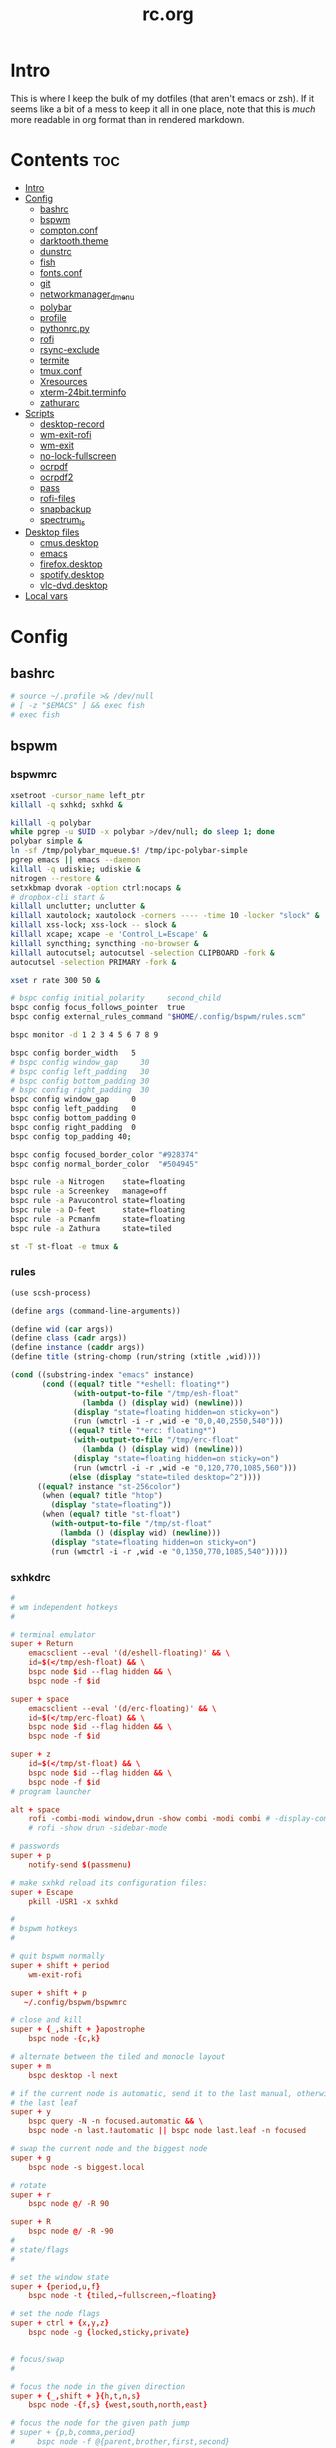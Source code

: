 #+TITLE: rc.org
#+PROPERTY: header-args :comments link :mkdirp yes :results silent

* Intro

This is where I keep the bulk of my dotfiles (that aren't emacs or zsh). If it
seems like a bit of a mess to keep it all in one place, note that this is /much/
more readable in org format than in rendered markdown.

* Contents                                                              :toc:
- [[#intro][Intro]]
- [[#config][Config]]
  - [[#bashrc][bashrc]]
  - [[#bspwm][bspwm]]
  - [[#comptonconf][compton.conf]]
  - [[#darktooththeme][darktooth.theme]]
  - [[#dunstrc][dunstrc]]
  - [[#fish][fish]]
  - [[#fontsconf][fonts.conf]]
  - [[#git][git]]
  - [[#networkmanager_dmenu][networkmanager_dmenu]]
  - [[#polybar][polybar]]
  - [[#profile][profile]]
  - [[#pythonrcpy][pythonrc.py]]
  - [[#rofi][rofi]]
  - [[#rsync-exclude][rsync-exclude]]
  - [[#termite][termite]]
  - [[#tmuxconf][tmux.conf]]
  - [[#xresources][Xresources]]
  - [[#xterm-24bitterminfo][xterm-24bit.terminfo]]
  - [[#zathurarc][zathurarc]]
- [[#scripts][Scripts]]
  - [[#desktop-record][desktop-record]]
  - [[#wm-exit-rofi][wm-exit-rofi]]
  - [[#wm-exit][wm-exit]]
  - [[#no-lock-fullscreen][no-lock-fullscreen]]
  - [[#ocrpdf][ocrpdf]]
  - [[#ocrpdf2][ocrpdf2]]
  - [[#pass][pass]]
  - [[#rofi-files][rofi-files]]
  - [[#snapbackup][snapbackup]]
  - [[#spectrum_ls][spectrum_ls]]
- [[#desktop-files][Desktop files]]
  - [[#cmusdesktop][cmus.desktop]]
  - [[#emacs][emacs]]
  - [[#firefoxdesktop][firefox.desktop]]
  - [[#spotifydesktop][spotify.desktop]]
  - [[#vlc-dvddesktop][vlc-dvd.desktop]]
- [[#local-vars][Local vars]]

* Config
** bashrc
:PROPERTIES:
:header-args+: :tangle ~/.bashrc
:END:
#+begin_src sh
# source ~/.profile >& /dev/null
# [ -z "$EMACS" ] && exec fish
# exec fish
#+end_src
** bspwm
*** bspwmrc
:PROPERTIES:
:header-args+: :tangle ~/.config/bspwm/bspwmrc :shebang "#!/bin/sh"
:END:
#+begin_src sh
xsetroot -cursor_name left_ptr
killall -q sxhkd; sxhkd &

killall -q polybar
while pgrep -u $UID -x polybar >/dev/null; do sleep 1; done
polybar simple &
ln -sf /tmp/polybar_mqueue.$! /tmp/ipc-polybar-simple
pgrep emacs || emacs --daemon
killall -q udiskie; udiskie &
nitrogen --restore &
setxkbmap dvorak -option ctrl:nocaps &
# dropbox-cli start &
killall unclutter; unclutter &
killall xautolock; xautolock -corners ---- -time 10 -locker "slock" &
killall xss-lock; xss-lock -- slock &
killall xcape; xcape -e 'Control_L=Escape' &
killall syncthing; syncthing -no-browser &
killall autocutsel; autocutsel -selection CLIPBOARD -fork &
autocutsel -selection PRIMARY -fork &

xset r rate 300 50 &

# bspc config initial_polarity     second_child
bspc config focus_follows_pointer  true
bspc config external_rules_command "$HOME/.config/bspwm/rules.scm"

bspc monitor -d 1 2 3 4 5 6 7 8 9

bspc config border_width   5
# bspc config window_gap     30
# bspc config left_padding   30
# bspc config bottom_padding 30
# bspc config right_padding  30
bspc config window_gap     0
bspc config left_padding   0
bspc config bottom_padding 0
bspc config right_padding  0
bspc config top_padding 40;

bspc config focused_border_color "#928374"
bspc config normal_border_color  "#504945"

bspc rule -a Nitrogen    state=floating
bspc rule -a Screenkey   manage=off
bspc rule -a Pavucontrol state=floating
bspc rule -a D-feet      state=floating
bspc rule -a Pcmanfm     state=floating
bspc rule -a Zathura     state=tiled

st -T st-float -e tmux &
#+end_src
*** rules
:PROPERTIES:
:header-args+: :tangle ~/.config/bspwm/rules.scm :shebang "#!/usr/bin/csi -s"
:END:
#+begin_src scheme
(use scsh-process)

(define args (command-line-arguments))

(define wid (car args))
(define class (cadr args))
(define instance (caddr args))
(define title (string-chomp (run/string (xtitle ,wid))))

(cond ((substring-index "emacs" instance)
       (cond ((equal? title "*eshell: floating*")
              (with-output-to-file "/tmp/esh-float"
                (lambda () (display wid) (newline)))
              (display "state=floating hidden=on sticky=on")
              (run (wmctrl -i -r ,wid -e "0,0,40,2550,540")))
             ((equal? title "*erc: floating*")
              (with-output-to-file "/tmp/erc-float"
                (lambda () (display wid) (newline)))
              (display "state=floating hidden=on sticky=on")
              (run (wmctrl -i -r ,wid -e "0,120,770,1085,560")))
             (else (display "state=tiled desktop=^2"))))
      ((equal? instance "st-256color")
       (when (equal? title "htop")
         (display "state=floating"))
       (when (equal? title "st-float")
         (with-output-to-file "/tmp/st-float"
           (lambda () (display wid) (newline)))
         (display "state=floating hidden=on sticky=on")
         (run (wmctrl -i -r ,wid -e "0,1350,770,1085,540")))))
#+end_src
*** sxhkdrc
:PROPERTIES:
:header-args+: :tangle ~/.config/sxhkd/sxhkdrc
:END:
#+begin_src conf
#
# wm independent hotkeys
#

# terminal emulator
super + Return
    emacsclient --eval '(d/eshell-floating)' && \
    id=$(</tmp/esh-float) && \
    bspc node $id --flag hidden && \
    bspc node -f $id

super + space
    emacsclient --eval '(d/erc-floating)' && \
    id=$(</tmp/erc-float) && \
    bspc node $id --flag hidden && \
    bspc node -f $id

super + z
    id=$(</tmp/st-float) && \
    bspc node $id --flag hidden && \
    bspc node -f $id
# program launcher

alt + space
    rofi -combi-modi window,drun -show combi -modi combi # -display-combi ''
    # rofi -show drun -sidebar-mode

# passwords
super + p
    notify-send $(passmenu)

# make sxhkd reload its configuration files:
super + Escape
    pkill -USR1 -x sxhkd

#
# bspwm hotkeys
#

# quit bspwm normally
super + shift + period
    wm-exit-rofi

super + shift + p
   ~/.config/bspwm/bspwmrc

# close and kill
super + {_,shift + }apostrophe
    bspc node -{c,k}

# alternate between the tiled and monocle layout
super + m
    bspc desktop -l next

# if the current node is automatic, send it to the last manual, otherwise pull
# the last leaf
super + y
    bspc query -N -n focused.automatic && \
    bspc node -n last.!automatic || bspc node last.leaf -n focused

# swap the current node and the biggest node
super + g
    bspc node -s biggest.local

# rotate
super + r
    bspc node @/ -R 90

super + R
    bspc node @/ -R -90
#
# state/flags
#

# set the window state
super + {period,u,f}
    bspc node -t {tiled,~fullscreen,~floating}

# set the node flags
super + ctrl + {x,y,z}
    bspc node -g {locked,sticky,private}


# focus/swap
#

# focus the node in the given direction
super + {_,shift + }{h,t,n,s}
    bspc node -{f,s} {west,south,north,east}

# focus the node for the given path jump
# super + {p,b,comma,period}
#     bspc node -f @{parent,brother,first,second}

# focus the next/previous node in the current desktop
super + {_,shift + }c
    bspc node -f {next,prev}.local

# focus the next/previous desktop in the current monitor
super + bracket{left,right}
    bspc desktop -f {prev,next}.local

# focus the last node/desktop
super + {grave,Tab}
    bspc {node,desktop} -f last

# focus the older or newer node in the focus history
super + {o,i}
    bspc wm -h off; \
    bspc node {older,newer} -f; \
    bspc wm -h on

# focus or send to the given desktop
super + {_,shift + }{1-9,0}
    bspc {desktop -f,node -d} '^{1-9,10}'

#
# preselect
#

# preselect the direction
super + ctrl + {h,t,n,s}
    bspc node -p {west,south,north,east}

# preselect the ratio
super + ctrl + {1-9}
    bspc node -o 0.{1-9}

# move into preselection
super + l
    bspc node -n last.!automatic.local

# cancel the preselection for the focused node
super + ctrl + space
    bspc node -p cancel

# cancel the preselection for the focused desktop
super + ctrl + shift + space
    bspc query -N -d | xargs -I id -n 1 bspc node id -p cancel

#
# move/resize
#

# expand a window by moving one of its side outward
super + alt + {h,t,n,s}
    bspc node -z {left -20 0,bottom 0 20,top 0 -20,right 20 0}

# contract a window by moving one of its side inward
super + alt + shift + {h,t,n,s}
    bspc node -z {right -20 0,top 0 20,bottom 0 -20,left 20 0}

# move a floating window
super + {Left,Down,Up,Right}
    bspc node -v {-20 0,0 20,0 -20,20 0}

XF86MonBrightnessUp
    light -A 5
XF86MonBrightnessDown
    light -U 5
Print
    scrot ~/pic/scrot/%Y-%m-%d_%H:%M:%S.png && notify-send "Screenshot!"
# XF86LaunchB
#     scrot -s ~/Pictures/Screenshots/%Y-%m-%d_%H:%M:%S.png
# shift + XF86LaunchB
#     scrot -ub ~/Pictures/Screenshots/%Y-%m-%d_%H:%M:%S.png
# XF86KbdBrightnessDown
#     ~/bin/blocks/kbdbacklight -
# XF86KbdBrightnessUp
#     ~/bin/blocks/kbdbacklight +
# XF86AudioPrev
#     playerctl previous
# XF86AudioNext
#     playerctl next
# XF86AudioPlay
#     playerctl play-pause
super + F1
    playerctl play-pause
super + F2
    playerctl previous
super + F3
    playerctl next
XF86AudioMute
    amixer -D pulse sset Master toggle
XF86AudioLowerVolume
    amixer -D pulse sset Master 5%-
XF86AudioRaiseVolume
    amixer -D pulse sset Master 5%+
XF86AudioMicMute
    amixer set Capture toggle
XF86Display
    slock
#+end_src
** compton.conf
:PROPERTIES:
:header-args+: :tangle ~/.config/compton.conf
:END:
#+begin_src conf
# Shadow
shadow = true;
# no-dnd-shadow = true;
# no-dock-shadow = true;
clear-shadow = true;
detect-rounded-corners = true;
shadow-radius = 10;
# shadow-offset-x = -96;
# shadow-offset-y = -60;
# shadow-opacity = .8;
shadow-offset-x = -15;
shadow-offset-y = -15;
shadow-opacity = .8;
shadow-ignore-shaped = false;
shadow-exclude = [
    "name = 'Notification'",
    "name = 'screenkey'",
# workaround for conky until it provides window properties:
    "override_redirect = 1 && !WM_CLASS@:s",
#   "class_g ?= 'Dunst'",
# disable shadows for hidden windows:
    "_NET_WM_STATE@:32a *= '_NET_WM_STATE_HIDDEN'",
    "_GTK_FRAME_EXTENTS@:c",
# disables shadows on sticky windows:
#   "_NET_WM_STATE@:32a *= '_NET_WM_STATE_STICKY'",
# disables shadows on i3 frames
    "class_g ?= 'i3-frame'"
];

# shadow-exclude-reg = "x10+0+0";
# xinerama-shadow-crop = true;

menu-opacity = 0.95;
# inactive-opacity = 0.8;
inactive-opacity = 1;
active-opacity = 1;
alpha-step = 0.01;
inactive-dim = .4;
blur-background = false;
blur-kern = "3x3box";

fading = true;
fade-delta = 3;
fade-in-step = 0.03;
fade-out-step = 0.03;
fade-exclude = [ ];

backend = "xrender";
mark-wmwin-focused = true;
mark-ovredir-focused = false;
detect-client-opacity = true;
unredir-if-possible = true;
refresh-rate = 0;
vsync = "none";
dbe = false;
paint-on-overlay = true;
focus-exclude = [
"class_g = 'Cairo-clock'",
"_NET_WM_NAME@:s = 'rofi'",
"_NET_WM_NAME@:s = 'screenkey'",
"name *?= 'i3lock'"
];

detect-transient = true;
detect-client-leader = true;
invert-color-include = [ ];
glx-copy-from-front = false;
glx-swap-method = "undefined";

opacity-rule = [
"100:class_g = 'screenkey'",
"0:_NET_WM_STATE@:32a *= '_NET_WM_STATE_HIDDEN'",
"100:_NET_WM_STATE@:32a *= '_NET_WM_STATE_STICKY'"
];

wintypes :
{
  tooltip :
  {
    fade = true;
    shadow = false;
    opacity = 0.85;
    focus = true;
  };
  fullscreen :
  {
    fade = true;
    shadow = false;
    opacity = 1;
    focus = true;
  };
};
#+end_src
** darktooth.theme
:PROPERTIES:
:header-args+: :tangle ~/.config/cmus/darktooth.theme
:END:
A theme for cmus based on [[https://github.com/emacsfodder/emacs-theme-darktooth][darktooth]].
#+begin_src conf
# Directory colors
set color_win_dir=108

# Normal text
set color_win_fg=default

# Window background color.
set color_win_bg=0

# Command line color.
set color_cmdline_bg=0
set color_cmdline_fg=6

# Color of error messages displayed on the command line.
set color_error=lightred

# Color of informational messages displayed on the command line.
set color_info=lightgreen

# Color of the separator line between windows in view (1).
set color_separator=246

# Color of window titles (topmost line of the screen).
set color_win_title_bg=234
set color_win_title_fg=12

# Status line color (shows remaining time and playback options).
set color_statusline_bg=0
set color_statusline_fg=10

# Color of currently playing track.
set color_win_cur=009

# Color of the line displaying currently playing track.
set color_titleline_bg=234
set color_titleline_fg=12

# Color of the selected row which is also the currently playing track in active window.
set color_win_cur_sel_bg=237
set color_win_cur_sel_fg=9

# Color of the selected row which is also the currently playing track in inactive window.
set color_win_inactive_cur_sel_bg=236
set color_win_inactive_cur_sel_fg=9

# Color of selected row in active window.
set color_win_sel_bg=237
set color_win_sel_fg=default

# Color of selected row in inactive window.
set color_win_inactive_sel_bg=236
set color_win_inactive_sel_fg=default
#+end_src
** dunstrc
:PROPERTIES:
:header-args+: :tangle ~/.config/dunst/dunstrc
:END:
#+begin_src conf
# -*- mode: conf -*-
[global]
font = Iosevka Term 9

frame_width = 5
frame_color = "#504945"
# Allow a small subset of html markup:
#   <b>bold</b>
#   <i>italic</i>
#   <s>strikethrough</s>
#   <u>underline</u>
#
# For a complete reference see
# <http://developer.gnome.org/pango/stable/PangoMarkupFormat.html>.
# If markup is not allowed, those tags will be stripped out of the
# message.
markup = yes

# The format of the message.  Possible variables are:
#   %a  appname
#   %s  summary
#   %b  body
#   %i  iconname (including its path)
#   %I  iconname (without its path)
#   %p  progress value if set ([  0%] to [100%]) or nothing
# Markup is allowed
format = "<b>%s</b> %p\n%b"

# Sort messages by urgency.
sort = yes

# Show how many messages are currently hidden (because of geometry).
indicate_hidden = yes

# Alignment of message text.
# Possible values are "left", "center" and "right".
alignment = left

# The frequency with wich text that is longer than the notification
# window allows bounces back and forth.
# This option conflicts with "word_wrap".
# Set to 0 to disable.
bounce_freq = 5


# Show age of message if message is older than show_age_threshold
# seconds.
# Set to -1 to disable.
show_age_threshold = 60

# Split notifications into multiple lines if they don't fit into
# geometry.
word_wrap = yes

# Ignore newlines '\n' in notifications.
ignore_newline = no


# The geometry of the window:
#   [{width}]x{height}[+/-{x}+/-{y}]
# The geometry of the message window.
# The height is measured in number of notifications everything else
# in pixels.  If the width is omitted but the height is given
# ("-geometry x2"), the message window expands over the whole screen
# (dmenu-like).  If width is 0, the window expands to the longest
# message displayed.  A positive x is measured from the left, a
# negative from the right side of the screen.  Y is measured from
# the top and down respectevly.
# The width can be negative.  In this case the actual width is the
# screen width minus the width defined in within the geometry option.
geometry = "700x5-30+70"

# Shrink window if it's smaller than the width.  Will be ignored if
# width is 0.
shrink = yes

# The transparency of the window.  Range: [0; 100].
# This option will only work if a compositing windowmanager is
# present (e.g. xcompmgr, compiz, etc.).
# transparency = 15

# Don't remove messages, if the user is idle (no mouse or keyboard input)
# for longer than idle_threshold seconds.
# Set to 0 to disable.
# default 120
idle_threshold = 120

# Which monitor should the notifications be displayed on.
monitor = 0

# Display notification on focused monitor.  Possible modes are:
#   mouse: follow mouse pointer
#   keyboard: follow window with keyboard focus
#   none: don't follow anything
#
# "keyboard" needs a windowmanager that exports the
# _NET_ACTIVE_WINDOW property.
# This should be the case for almost all modern windowmanagers.
#
# If this option is set to mouse or keyboard, the monitor option
# will be ignored.
follow = mouse

# Should a notification popped up from history be sticky or timeout
# as if it would normally do.
sticky_history = yes

# Maximum amount of notifications kept in history
history_length = 20

# Display indicators for URLs (U) and actions (A).
show_indicators = yes

# The height of a single line.  If the height is smaller than the
# font height, it will get raised to the font height.
# This adds empty space above and under the text.
line_height = 0

# Draw a line of "separator_height" pixel height between two
# notifications.
# Set to 0 to disable.
separator_height = 1

# Padding between text and separator.
# padding = 8
padding = 8

# Horizontal padding.
horizontal_padding = 10

# Define a color for the separator.
# possible values are:
#  * auto: dunst tries to find a color fitting to the background;
#  * foreground: use the same color as the foreground;
#  * frame: use the same color as the frame;
#  * anything else will be interpreted as a X color.
separator_color = #454947

# Print a notification on startup.
# This is mainly for error detection, since dbus (re-)starts dunst
# automatically after a crash.
startup_notification = false

# dmenu path.
dmenu = /usr/bin/dmenu -p dunst:

# Browser for opening urls in context menu.
browser = firefox-nightly

# Align icons left/right/off
# icon_position = left

# Paths to default icons.
# icon_folders = /usr/share/icons/Adwaita/48x48/status/:/usr/share/icons/Adwaita/48x48/devices/

# Limit icons size.
max_icon_size=128

[shortcuts]

# Shortcuts are specified as [modifier+][modifier+]...key
# Available modifiers are "ctrl", "mod1" (the alt-key), "mod2",
# "mod3" and "mod4" (windows-key).
# Xev might be helpful to find names for keys.

# Close notification.
close = mod1+space

# Close all notifications.
# close_all = ctrl+shift+space
close_all = ctrl+mod1+space

# Redisplay last message(s).
# On the US keyboard layout "grave" is normally above TAB and left
# of "1".
history = ctrl+mod4+h

# Context menu.
context = ctrl+mod1+c

[urgency_low]
# IMPORTANT: colors have to be defined in quotation marks.
# Otherwise the "#" and following would be interpreted as a comment.
background = "#282828"
foreground = "#FDF4C1"
timeout = 10

[urgency_normal]
background = "#282828"
foreground = "#FDF4C1"
timeout = 10

[urgency_critical]
background = "#D62929"
foreground = "#F9FAF9"
timeout = 0


# Every section that isn't one of the above is interpreted as a rules to
# override settings for certain messages.
# Messages can be matched by "appname", "summary", "body", "icon", "category",
# "msg_urgency" and you can override the "timeout", "urgency", "foreground",
# "background", "new_icon" and "format".
# Shell-like globbing will get expanded.
#
# SCRIPTING
# You can specify a script that gets run when the rule matches by
# setting the "script" option.
# The script will be called as follows:
#   script appname summary body icon urgency
# where urgency can be "LOW", "NORMAL" or "CRITICAL".
#
# NOTE: if you don't want a notification to be displayed, set the format
# to "".
# NOTE: It might be helpful to run dunst -print in a terminal in order
# to find fitting options for rules.

#[espeak]
#    summary = "*"
#    script = dunst_espeak.sh

#[script-test]
#    summary = "*script*"
#    script = dunst_test.sh

#[ignore]
#    # This notification will not be displayed
#    summary = "foobar"
#    format = ""

#[signed_on]
#    appname = Pidgin
#    summary = "*signed on*"
#    urgency = low
#
#[signed_off]
#    appname = Pidgin
#    summary = *signed off*
#    urgency = low
#
#[says]
#    appname = Pidgin
#    summary = *says*
#    urgency = critical
#
#[twitter]
#    appname = Pidgin
#    summary = *twitter.com*
#    urgency = normal
#
#[Claws Mail]
#    appname = claws-mail
#    category = email.arrived
#    urgency = normal
#    background = "#2F899E"
#    foreground = "#FFA247"
#
#[mute.sh]
#     appname = mute
#     category = mute.sound
#     script = mute.sh
#
#[JDownloader]
#    appname = JDownloader
#    category = JD
#    background = "#FFA247"
#    foreground = "#FFFFFF"
#
#[newsbeuter]
#    summary = *Feeds*
#    background = "#A8EB41"
#    foreground = "#FFFFFF"
#
[irc]
appname = weechat
timeout = 0
background = "#0033bb"
foreground = "#dddddd"
#
[weechat hl]
appname = weechat
category = weechat.HL
background = "#FF5C47"
foreground = "#FFFFFF"
#
[weechat pn]
appname = weechat
category = weechat.PM
background = "#D53B84"
foreground = "#FFFFFF"
#
#[CMUS]
#    appname = CMUS
#    category = cmus
#    background = "#6C4AB7"
#    foreground = "#FFE756"
#
#
#     background = "#30AB70"
#     foreground = "#F67245"
#
# vim: ft=cfg
#+end_src
** fish
*** config.fish
:PROPERTIES:
:header-args+: :tangle ~/.config/fish/config.fish :comments no
:END:
**** defaults
#+begin_src fish
if [ $TERM = "eterm-256color" ];
    set fish_term24bit 0
else;
    if [ $TERM = "linux" ];
        set oldterm "linux"
    end
    set -gx TERM xterm-256color
    if [ "$oldterm" = "linux" ];
        set -g fish_color_autosuggestion 282828
    end
end
#+end_src
**** prompt
***** disable vi prompt
#+begin_src fish
function fish_mode_prompt
  # NOOP - Disable vim mode indicator
end
#+end_src
***** git prompt
#+begin_src fish
set __fish_git_prompt_show_informative_status 1
set __fish_git_prompt_hide_untrackedfiles 1
set __fish_git_prompt_showupstream "informative"
set __fish_git_prompt_color_branch brgreen
set __fish_git_prompt_color_dirtystate brred
set __fish_git_prompt_color_stagedstate brblue
set __fish_git_prompt_color_untrackedfiles $fish_color_normal
set __fish_git_prompt_color_cleanstate brgreen
set __fish_git_prompt_color_invalidstate brred
set __fish_git_prompt_color_upstream brmagenta

# # Status Chars
set __fish_git_prompt_char_untrackedfiles "…"
set __fish_git_prompt_char_dirtystate "✚"
set __fish_git_prompt_char_stagedstate '●'
set __fish_git_prompt_char_upstream_ahead '↑'
set __fish_git_prompt_char_upstream_behind '↓'
set __fish_git_prompt_char_upstream_prefix ""
set __fish_git_prompt_char_conflictedstate "✖"
set __fish_git_prompt_char_cleanstate "✔"
#+end_src
***** prompt
#+begin_src fish
set __fish_prompt_normal (set_color normal)
function fish_prompt --description 'Write out the prompt'
    set -l last_status $status
    printf '%s' (string trim (__fish_vcs_prompt))
    set_color BDAE93
    printf '%s ' (prompt_pwd)
    set_color DD6F48
    echo -n "λ "
    set_color normal
end
#+end_src
**** alias
#+begin_src fish
# alias ls='exa --group-directories-first --sort=extension'
alias rg="rg -M 200 -i -g '!archive-contents' --colors 'line:style:bold' --colors 'path:style:bold'"
alias fzf='fzf --reverse'
#+end_src
*** fishfile
:PROPERTIES:
:header-args+: :tangle ~/.config/fish/fishfile :comments no
:END:
Extensions
#+begin_src text fish-colored-man
done
getopts
pyenv
z
omf/plugin-foreign-env
decors/fish-colored-man
#+end_src
*** functions
**** fish_user_key_bindings.fish
:PROPERTIES:
:header-args+: :tangle ~/.config/fish/functions/fish_user_key_bindings.fish :comments no
:END:
#+begin_src fish
function fish_user_key_bindings
    fish_vi_key_bindings
    bind -M insert \cp cool-ps
    bind -M insert \cr cool-history
    bind -M insert \cc kill-whole-line force-repaint
    bind -M normal \e insert-sudo
    bind -M insert \c_ "if commandline -P; commandline -f cancel; else; set fish_bind_mode default; commandline -f backward-char force-repaint; end"
    for mode in insert default visual
        bind -M $mode \cf forward-char
    end
end
#+end_src
**** fuck.fish
:PROPERTIES:
:header-args+: :tangle ~/.config/fish/functions/fuck.fish :comments no
:END:
#+begin_src fish
function fuck -d "Correct your previous console command"
  set -l fucked_up_command $history[1]
  env TF_ALIAS=fuck PYTHONIOENCODING=utf-8 thefuck $fucked_up_command | read -l unfucked_command
  if [ "$unfucked_command" != "" ]
    eval $unfucked_command
    builtin history delete --exact --case-sensitive -- $fucked_up_command
    builtin history merge ^ /dev/null
  end
end
#+end_src
**** cool-ps.fish
:PROPERTIES:
:header-args+: :tangle ~/.config/fish/functions/cool-ps.fish :comments no
:END:
#+begin_src fish
function cool-ps
    ps axco user,pid,%cpu,%mem,start,time,command | \
    tail -n +2 | \
    fzf --reverse --prompt "[ps] " | \
    awk '{print $2}' | \
    read -l pid

    if test $pid
        commandline -i $pid
    end
end
#+end_src
**** cool-history.fish
:PROPERTIES:
:header-args+: :tangle ~/.config/fish/functions/cool-history.fish :comments no
:END:
#+begin_src fish
function cool-history
    history | fzf --reverse --prompt "[history] " -q (commandline -b) | read -l hist_item
    if test $hist_item
        commandline -r $hist_item
    end
end
#+end_src
**** insert-sudo.sh
:PROPERTIES:
:header-args+: :tangle ~/.config/fish/functions/insert-sudo.fish :comments no
:END:
#+begin_src fish
function insert-sudo
    set -l pos commandline -C
    commandline -C 0
    commandline -i "sudo "
    commandline -C $pos
end
#+end_src
*** universal vars
#+begin_src fish
set -U man_bold -o brred
set -U man_underline -o brgreen
set -U man_standout bryellow -b blue
set -U __done_min_cmd_duration 10000
set -U fish_color_autosuggestion 7C6F64
set -U fish_color_command brgreen
set -U fish_color_param normal
set -U fish_color_comment 7C6F64
set -U fish_greeting
set -U fish_cursor_insert line
set -U fish_cursor_replace_one underscore
#+end_src
** fonts.conf
:PROPERTIES:
:header-args+: :tangle (when (eq system-type 'gnu/linux) "~/.config/fontconfig/fonts.conf") :comments no
:END:
#+begin_src xml
<?xml version="1.0"?>
<!DOCTYPE fontconfig SYSTEM "fonts.dtd">
<fontconfig>
  <alias>
    <family>Iosevka Term</family>
    <default>
      <family>monospace</family>
    </default>
    <prefer>
      <family>FontAwesome</family>
    </prefer>
  </alias>
  <match>
    <test compare="eq" name="family">
      <string>sans-serif</string>
    </test>
    <test compare="eq" name="family">
      <string>monospace</string>
    </test>
    <edit mode="delete" name="family"/>
  </match>
</fontconfig>
#+end_src
** git
*** gitconfig
:PROPERTIES:
:header-args+: :tangle ~/.gitconfig
:END:
I know, it probably doesn't make sense to keep my gitconfig here.
**** media
#+begin_src conf
[filter "media"]
    required = true
    clean = git media clean %f
    smudge = git media smudge %f
#+end_src
**** user
#+begin_src conf
[user]
    name = dieggsy
    email = dieggsy@protonmail.com
    signingkey = 1DF81CB1
#+end_src
**** filter
#+begin_src conf
[filter "lfs"]
    clean = git-lfs clean %f
    smudge = git-lfs smudge %f
    required = true
#+end_src
**** core
#+begin_src conf
[core]
    editor = emacsclient -t
    excludesfile = ~/.gitignore
    pager = "less"
#+end_src
**** gpg
#+begin_src conf
[gpg]
    program = gpg2
#+end_src
**** alias
#+begin_src conf
[alias]
    eclipse = !git fetch upstream && git rebase -s recursive -X theirs upstream/master
    gconfig = config --global
    lconfig = config --local
    mypull = pull -s recursive -X ours
    myrebase = rebase -s recursive -X theirs
    optimize = "!f() { git reflog expire --all --expire=now && git gc --prune=now --aggressive; }; f"
    plog = log --graph --pretty=format:'%C(bold black)%h%Creset - %<(50,trunc)%C(bold normal)%s%Creset %<(20)%C(bold green)%an%Creset %<(15)%C(bold red)%cr%Creset%C(bold yellow)%d%Creset' --abbrev-commit
    plog-nocolor = log --graph --pretty=format:'%h - %<(50,trunc)%s %<(20)%an %<(15)%cr%d' --abbrev-commit
    update-from-upstream = pull --rebase -s recursive -X theirs upstream/master
    aliases = config --get-regexp '^alias\\.'
    a = add
    s = status
    sl = status --long
    c = checkout
    cb = checkout -b
    b = branch
    r = rebase
    p = pull
    pr = pull --rebase
    ps = push
    psf = push --force
#+end_src
**** http
#+begin_src conf
[http]
    postBuffer = 524288000
#+end_src
**** color
#+begin_src conf
[color]
    ui = auto
[color "status"]
    added = green bold
    changed = red bold
    untracked = red bold
[color "branch"]
    current = green bold
    remote = magenta bold
[color "diff"]
    new = green bold
    old = red bold
#+end_src
**** http
#+begin_src conf
[push]
    followTags = true
#+end_src
**** status
#+begin_src conf
[status]
    showUntrackedFiles = all
    short=true
    branch=true
#+end_src
**** commit
#+begin_src conf
[commit]
    gpgsign = true
#+end_src
**** push
#+begin_src conf
[push]
    followTags = true
#+end_src
**** github
#+begin_src conf
[github]
	user = dieggsy
#+end_src
*** gitignore
:PROPERTIES:
:header-args+: :tangle ~/.gitignore
:END:

#+begin_src conf
.DS\_Store
*.pyc
__pychache__
#+end_src
** networkmanager_dmenu
:PROPERTIES:
:header-args+: :tangle (when (eq system-type 'gnu/linux) "~/.config/networkmanager-dmenu/config.ini")
:END:
#+begin_src conf
[dmenu]
dmenu_command = rofi
p = [Networks]
l = 10
rofi_highlight=True
# # Note that dmenu_command can contain arguments as well like `rofi -width 30`
# # Rofi and dmenu are set to case insensitive by default `-i`
# l = number of lines to display, defaults to number of total network options
# fn = font string
# nb = normal background (name, #RGB, or #RRGGBB)
# nf = normal foreground
# sb = selected background
# sf = selected foreground
# b =  (just set to empty value and menu will appear at the bottom
# m = number of monitor to display on
# p = Custom Prompt for the networks menu
# pinentry = Pinentry command

[editor]
terminal = termite
gui_if_available = True
# terminal = <name of terminal program>
# gui_if_available = <True or False>
#+end_src
** polybar
:PROPERTIES:
:header-args+: :tangle ~/.config/polybar/config
:END:
#+begin_src conf-windows
[colors]
background = #282828
foreground = #FDF4C1
black = ${colors.background}
white = ${colors.foreground}
green = #B8BB26
red = #FB4933
yellow = #FABD2F
blue = #83A598
purple = #D3869B
aqua = #8EC07C
orange = #FE8019
cyan = #3FD7E5
sienna = #DD6F48
light4 = #A89984
dark2 = #504945
alert = ${colors.red}

[bar/simple]
monitor = eDP-1
width = 2560
height = 40
fixed-center = true

dpi = 172
background = ${colors.background}
foreground = ${colors.foreground}

module-margin=1

font-0 = Iosevka Term:size=10;3
font-1 = fontawesome:size=10;3
font-2 = Weather Icons:size=10;3

modules-left = bspwm date network bluez
modules-right = xkb weather mem cpu pulse battery

wm-restack = bspwm

cursor-click = pointer
cursor-scroll = ns-resize
click-left = ~/bin/blocks/xkb -toggle
enable-ipc = true

[module/xwindow]
type = internal/xwindow
label = %{F#BDAE93}%title:0:30:...%%{F-}

[module/bspwm]
type = internal/bspwm
format =<label-state>
wrapping-scroll = false
enable-click = false
enable-scroll = false
reverse-scroll = false

pin-workspaces = true

label-focused = %name%
label-focused-padding = 1
label-focused-foreground = #BDAE93
label-focused-background = ${colors.dark2}

label-occupied =

label-urgent-background = ${colors.alert}
label-urgent-foreground = ${colors.black}
label-urgent-padding = 1

label-empty =

[module/xbacklight]
type = internal/backlight
card = intel_backlight
format-background = ${colors.dark2}
format-foreground = #BDAE93
format-padding = 1
format =  <label>
label = %percentage%

[module/network]
click-left = networkmanager_dmenu
type = custom/script
exec = ~/bin/blocks/networkmanager
format-background = ${colors.dark2}
format-foreground = #BDAE93
format-padding = 1
interval = 2

[module/bluetooth]
type = custom/script
exec = rfkill list bluetooth | grep yes > /dev/null && echo '' || echo 
format-foreground = #BDAE93

[module/bluez]
click-left = blueman-manager
type = custom/script
exec = ~/bin/blocks/bluez
format-foreground = #BDAE93
interval = 1

[module/date]
type = custom/script
exec = date +'%%{F#665C54} %a %Y-%m-%d%%{F-} %%{F#BDAE93}%H:%M%%{F-}'
interval = 60
click-left = notify-send "$(cal --color=never | cut -c -20 | head -n-1)"

[module/bat0]
type = internal/battery
format-full-background = ${colors.dark2}
format-full-foreground = #BDAE93
format-full-padding = 1
format-charging-background = ${colors.dark2}
format-charging-foreground = #BDAE93
format-charging-padding = 1
format-discharging-background = ${colors.dark2}
format-discharging-foreground = #BDAE93
format-discharging-padding = 1
battery = BAT0
adapter = ADP1
full-at = 100

format-full = %{A1:notify-send "$(upower -i /org/freedesktop/UPower/devices/battery_BAT0)":} <label-full>%{A}
format-charging = %{A1:notify-send "$(upower -i /org/freedesktop/UPower/devices/battery_BAT0)":}<animation-charging> <label-charging>%{A}
format-discharging = %{A1:notify-send "$(upower -i /org/freedesktop/UPower/devices/battery_BAT0)":}<ramp-capacity> <label-discharging>%{A}

label-full = %percentage%
label-charging = %percentage%
label-discharging = %percentage%

ramp-capacity-0 = 
ramp-capacity-1 = 
ramp-capacity-2 = 
ramp-capacity-3 = 
ramp-capacity-4 = 

animation-charging-0 = 
animation-charging-1 = 
animation-charging-2 = 
animation-charging-3 = 
animation-charging-4 = 
animation-charging-framerate = 750

[module/cpu]
type = internal/cpu
format-background = ${colors.dark2}
format-foreground = #BDAE93
format-padding = 1
format = <label>
label = P %percentage:2%%

[module/mem]
type = internal/memory
format = <label>
label = M %percentage_used:2%%
format-foreground = #BDAE93

[module/weather]
type = custom/script
exec = ~/bin/blocks/darksky
; format-foreground = #BDAE93
format-background = ${colors.dark2}
format-foreground = #BDAE93
format-padding = 1
click-left = xdg-open https://darksky.net
interval = 120
label-font = 3

[module/battery]
type=custom/script
tail=true
exec = ~/bin/blocks/t480-battery
format-foreground = #BDAE93
format-background = ${colors.dark2}
format-padding = 1


[module/cmus]
type = custom/script
exec = ~/bin/blocks/mpris cmus
tail = true
click-left = playerctl --player=cmus play-pause
scroll-up = playerctl --player=cmus previous
scroll-down = playerctl --player=cmus next
format-prefix = " "
format-prefix-foreground = ${colors.green}

[module/spotify]
type = custom/script
exec = ~/bin/blocks/mpris spotify
tail = true
format-prefix = " "
format-prefix-foreground = ${colors.green}
click-left = playerctl --player=spotify play-pause
scroll-up = playerctl --player=spotify previous
scroll-down = playerctl --player=spotify next

[module/dropbox]
type = custom/script
exec = ~/bin/blocks/dropbox
interval = 2
format-prefix = " "
format-prefix-foreground = ${colors.cyan}

[module/github]
type = custom/script
exec = ~/bin/blocks/github-unread
interval = 10
format-prefix = " "
click-left = xdg-open https://github.com/notifications

[module/volume]
type = custom/script
exec = ~/bin/blocks/amixer
tail = true
format-foreground = #BDAE93

[module/pulse]
type=internal/pulseaudio
format-volume-foreground = #BDAE93
format-muted-foreground=#BDAE93
format-volume = <ramp-volume> <label-volume>
format-muted =  <label-muted>
label-volume = %percentage%
use-ui-max = false
label-muted =  %percentage%
ramp-volume-0 = 
ramp-volume-1 = 

[module/inbox-reddit]
type = custom/script
exec = ~/bin/blocks/reddit-unread
interval = 10
click-left = xdg-open https://reddit.com/message/unread
format-prefix = " "
format-prefix-foreground = #FF3F18

[module/xkb]
type = custom/ipc
hook-0 = ~/bin/blocks/xkb -display
initial = 1
format-prefix = " "

[settings]
screenchange-reload = true
#+end_src
** profile
:PROPERTIES:
:header-args+: :tangle ~/.profile
:END:
#+begin_src sh
[ -d $HOME/.nix-profile ] && source ~/.nix-profile/etc/profile.d/nix.sh
if [ -d $HOME/.guix-profile ]; then
    export PATH=$HOME/.guix-profile/bin:$PATH
    export INFOPATH=$HOME/.guix-profile/share/info:$INFOPATH
fi

[ -d $HOME/.local/bin ] && export PATH=$HOME/.local/bin:$PATH
[ -d $HOME/.pyenv/bin ] && export PATH=$HOME/.pyenv/bin:$PATH
[ -d $HOME/.pyenv/shims ] && export PATH=$HOME/.pyenv/shims:$PATH
[ -d $HOME/bin ] && export PATH=$HOME/bin:$PATH
[ -d $HOME/.evm/bin ] && export PATH=$HOME/.evm/bin:$PATH
[ -d $HOME/go ] && export GOPATH=$HOME/go && export PATH=$GOPATH/bin:$PATH

[ -d $HOME/.guix-profile/lib/locale/ ] && export GUIX_LOCPATH=$HOME/.guix-profile/lib/locale

[ -d $HOME/dotfiles/guix/ ] && export GUIX_PACKAGE_PATH="$HOME/dotfiles/guix/packages"
export XDG_DATA_DIRS="$HOME/.local/share:$HOME/.nix-profile/share:/usr/local/share:/usr/share"
export CHICKEN_REPOSITORY=~/.local/lib/chicken/8

gpgconf --launch gpg-agent
export SSH_AUTH_SOCK=$(gpgconf --list-dirs agent-ssh-socket)
gpg-connect-agent updatestartuptty /bye >&/dev/null

# if [ "$TERM" = "linux" ]; then
#     exec fish
# fi
#+end_src
** pythonrc.py
:PROPERTIES:
:header-args+: :tangle ~/.pythonrc.py :padline no
:END:

#+begin_src python
# -*- coding: utf-8 -*-

from __future__ import print_function, unicode_literals, division

try:
    def progBar(i, total, length=50, kind=None):
        """A nice progress bar to use with for loops."""
        i += 1
        n = int(i*length/total)
        percent = i/total*100
        frame = ("{0:6.2f}% |{1}{2}|".format(percent, '█'*n, ' '*(length-n))
                if kind is None else
                "{0:6.2f}% [{1}{2}]".format(percent, str(kind)*n, ' '*(length-n)))
        endchar = ('\r' if i < total else ' Done!\n')
        print(frame, end=endchar)
except:
    pass

# def write_csv(path, rows):
#     "Write a list of iterables to a CSV, I think"
#     with open(path, 'w') as f:
#         writer = csv.writer(f)
#         writer.writerows(rows)
#+end_src
** rofi
*** config
:PROPERTIES:
:header-args+: :tangle ~/.config/rofi/config
:END:
#+begin_src conf
rofi.theme: ~/.config/rofi/darktooth.rasi
rofi.modi: window,run,ssh,drun
rofi.combi-modi: window, drun
rofi.dpi: 172
#+end_src
*** darktooth.rasi
:PROPERTIES:
:header-args+: :tangle ~/.config/rofi/darktooth.rasi
:END:
#+begin_src css
,* {
    backgroundcolor: #282828;
    bg1: #504945;
    backgroundcoloralternate: #282828;
    separatorcolor: #504945;
    scrollbarcolor: #504945;
    foregroundcolor: #ebdbb2;
    foregroundcolorinverse: #ebdbb2;
    selectioncolor: #504945;

    font: "Iosevka Term 10";
    border-color: @separatorcolor;
    background-color: @backgroundcolor;
    text-color: @foregroundcolor;
    margin: 0;
    margin-bottom: 0;
    margin-top: 0;
    spacing: 0;
}

#listview {
    spacing: 0;
    scrollbar: true;
    margin: 0;
    dynamic: true;
    padding-top: 500;
    lines: 10;
}

#window {
    background-color: @backgroundcolor;
    border-color: @separatorcolor;
    border-color: #928374;
    border: 5;
    border-radius: 0;
    width: 800;
}

#mainbox {
    border: 0;
    padding: 0;
    background-color: @backgroundcoloralternate;
}

#element {
    padding: 16;
    border: 0 0 1 0;
    border-color: @separatorcolor;
    background-color: @backgroundcoloralternate;
}

#element.selected.normal {
    background-color: @selectioncolor;
    text-color: @foregroundcolorinverse;
    border-radius: 0;

    border: 0 0 1 0;
    border-color: @separatorcolor;
}

#element.alternate.normal {
    background-color: @backgroundcoloralternate;
}

#element.normal.active {
    background-color: #7c6f64;
}

#element.alternate.active {
    background-color: #7c6f64;
}

#element.selected.active {
    background-color: @selectioncolor;
    text-color: @foregroundcolorinverse;
    border-radius: 0;

    border: 0 0 1 0;
    border-color: @separatorcolor;
}

#inputbar {
    border: 0 solid 0 solid 1 solid 0 solid;
    margin: 0;
    spacing: 0;
    border-color: @separatorcolor;
}

#prompt {
    padding: 16;
    background-color: @backgroundcoloralternate;
    border: 0 1 0 0;
}

#entry {
    padding: 16;
}

#scrollbar {
    border: 0;
    width: 0;
    handle-color: @scrollbarcolor;
    handle-width: 0;
    background-color: @backgroundcoloralternate;
}

/* vim: set ft=css : */

#+end_src
** rsync-exclude
:PROPERTIES:
:header-args+: :tangle ~/.rsync-exclude :comments no
:END:
#+begin_src text
downloads
music
.cache
.mbed
.platformio
Dropbox
org
.dropbox
.dropbox-dist
syncthing
dotfiles/emacs.d/straight/repos
dotfiles/emacs.d/straight/build
pkg/emacs
.local/share/Steam
.local/share/Aspyr
.config/unity3d
.config/spotify
#+end_src
** termite
:PROPERTIES:
:header-args+: :tangle (when (eq system-type 'gnu/linux) "~/.config/termite/config")
:END:
#+begin_src conf
[options]
font = iosevka term 9.5
allow_bold=0
cursor_shape=ibeam
cursor=#FDF4C1
[colors]
background=#282828
foreground=#FDf4c1
color0=#282828
color1=#9d1306
color2=#79740e
color3=#b57614
color4=#076678
color5=#8f3f71
color6=#00a7af
color7=#bdae93
color8=#686868
color9=#fb4933
color10=#b8bb26
color11=#fabd2f
color12=#83a598
color13=#d3869b
color14=#3fd7e5
color15=#fdf4c1
#+end_src
** tmux.conf
:PROPERTIES:
:header-args+: :tangle ~/.tmux.conf
:END:
*** Initialize
#+begin_src conf
set -s escape-time 0
set -g default-command /usr/bin/fish
# set -g default-terminal "xterm-256color"
# set -ga terminal-overrides ",screen-256color:Tc"
# set -g lock-after-time 300
# set -g lock-command "/usr/bin/cmatrix -B"
set -g update-environment -r
set -g set-titles on
set -g set-titles-string '#W'
# set-option -g set-titles-string '#H:#S.#I.#P #W #T'
#+end_src
*** Prefix
#+begin_src conf
unbind C-b
set-option -g prefix C-a
bind-key C-a send-prefix
#+end_src
*** Bindings
#+begin_src conf
bind r source-file ~/.tmux.conf

set -g mouse on
set-window-option -g xterm-keys on
set-option -g status-keys vi
setw -g mode-keys vi
bind-key x kill-pane
bind-key q detach-client
bind-key Q detach-client
bind-key Escape copy-mode
bind-key [ copy-mode
bind-key -T copy-mode-vi 'v' send -X begin-selection
bind-key -T copy-mode-vi 'y' send -X copy-pipe 'xclip -i -sel c' \; send -X clear-selection
set-option -s set-clipboard off
bind -n C-k clear-history

bind -n M-F11 \
    setw -g window-status-current-format ' #I#[fg=colour237]:#[fg=colour007]#W#[fg=colour244]#F '\; \
    setw -g window-status-current-fg colour13\; \
    setw -g window-status-current-bg colour235\; \
    setw -g window-status-current-attr none
bind -n M-F12 \
    setw -g window-status-current-format ' #I#[fg=colour250]:#[fg=colour015]#W#[fg=colour6]#F '\; \
    setw -g window-status-current-fg colour81\; \
    setw -g window-status-current-bg colour238\; \
    setw -g window-status-current-attr bold

bind -n S-up \
    send-keys M-F12\; \
    setw -g window-status-current-format ' #I#[fg=colour237]:#[fg=colour007]#W#[fg=colour244]#F '\; \
    setw -g window-status-current-fg colour13\; \
    setw -g window-status-current-bg colour235\; \
    setw -g window-status-current-attr none\; \
    set -qg prefix C-b
bind -n S-down \
    send-keys M-F11\; \
    setw -g window-status-current-format ' #I#[fg=colour250]:#[fg=colour015]#W#[fg=colour6]#F '\; \
    setw -g window-status-current-fg colour81\; \
    setw -g window-status-current-bg colour238\; \
    setw -g window-status-current-attr bold\; \
    set -qg prefix C-a

#+end_src
*** Windows/Panes
#+begin_src conf
setw -g monitor-activity on
set-option -g allow-rename off
set -g history-limit 5000
set -g base-index 1
set -g pane-base-index 1
set-option -g renumber-windows on

bind | split-window -h -c '#{pane_current_path}'
bind - split-window -v -c '#{pane_current_path}'
unbind '"'
unbind %

bind { swap-window -t -1
bind } swap-window -t +1
bind \ next-window

bind j select-pane -D
bind k select-pane -U
bind h select-pane -L
bind l select-pane -R
bind o swap-pane -D
bind < split-window -h \; choose-window 'kill-pane ; join-pane -hs %%'
bind > break-pane -d
bind ^ split-window -v \; choose-window 'kill-pane ; join-pane -vs %%'
bind = select-layout even-horizontal
bind + select-layout even-vertical
#+end_src
*** Bell
#+begin_src conf
set-option -g bell-action any
set-option -g visual-bell off
#+end_src
*** Theming
#+begin_src conf
# panes
set -g pane-border-fg black
set -g pane-active-border-fg brightred

## Status bar design
# status line
set -g status-justify left
set -g status-bg default
set -g status-fg colour12
set -g status-interval 2

# messaging
set -g message-fg black
set -g message-bg yellow
set -g message-command-fg blue
set -g message-command-bg black

#window mode
setw -g mode-bg colour6
setw -g mode-fg colour0

# Info on left (I don't have a session display for now)
set -g status-left ''

# loud or quiet?
set-option -g visual-activity off
set-option -g visual-bell off
set-option -g visual-silence off
set-window-option -g monitor-activity off
set-window-option -g aggressive-resize on
set-option -g bell-action none

set -g default-terminal "screen-256color"

# The modes {
setw -g clock-mode-colour colour135
setw -g mode-attr none
setw -g mode-fg colour9
setw -g mode-bg colour237

# }
# The panes {

set -g pane-border-bg colour0
set -g pane-border-fg colour238
set -g pane-active-border-bg colour0
set -g pane-active-border-fg colour6

# }
# The statusbar {

set -g status-position bottom
set -g status-bg colour234
set -g status-fg colour137
set -g status-attr dim
set -g status-left ''
# set -g status-right '#[fg=colour233,bg=colour241,bold] %Y-%d-%m #[fg=colour233,bg=colour245,bold] %H:%M '
# set -g status-right-length 50
# set -g status-left-length 20
set -g status-right ''

setw -g window-status-current-fg colour81
setw -g window-status-current-bg colour238
setw -g window-status-current-attr bold
setw -g window-status-current-format ' #I#[fg=colour250]:#[fg=colour015]#W#[fg=colour6]#F '

setw -g window-status-fg colour13
setw -g window-status-bg colour235
setw -g window-status-attr none
setw -g window-status-format ' #I#[fg=colour237]:#[fg=colour007]#W#[fg=colour244]#F '

setw -g window-status-bell-attr bold
setw -g window-status-bell-fg colour255
setw -g window-status-bell-bg colour1

# }
# The messages {

set -g message-attr bold
set -g message-fg colour232
set -g message-bg colour166

# }
#+end_src
*** osx-specific
#+begin_src conf :tangle (when (eq system-type 'darwin) "~/.tmux.conf")
set-option -g default-command "reattach-to-user-namespace -l zsh"
bind-key -t vi-copy y copy-pipe "reattach-to-user-namespace pbcopy"
#+end_src
*** Plugins
#+begin_src conf :tangle no
# List of plugins
set -g @plugin 'tmux-plugins/tpm'
set -g @plugin 'tmux-plugins/tmux-urlview'
# set -g @plugin 'tmux-plugins/tmux-resurrect'
# set -g @plugin 'tmux-plugins/tmux-continuum'
# set -g @continuum-restore 'on'

set -g @plugin 'tmux-plugins/tmux-copycat'
set -g @plugin 'tmux-plugins/tmux-sidebar'
set -g @sidebar-tree-command 'exa -TL2 --color=always'
# Initialize TMUX plugin manager (keep this line at the very bottom of tmux.conf)
run '~/.tmux/plugins/tpm/tpm'
#+end_src
** Xresources
:PROPERTIES:
:header-args+: :tangle (when (eq system-type 'gnu/linux) "~/.Xresources")
:END:
#+begin_src conf-xdefaults
#if __has_include(".extend.Xresources")
#include ".extend.Xresources"
#endif

Xft.dpi: 172
Xft.antialias: 1
Xft.hinting: 1
Xft.rgba: rgb
Xft.autohint: false
Xft.hintstyle: hintslight
Xft.lcdfilter: lcddefault

Xcursor.size: 32

Emacs.fontBackend: xft
Emacs.internalBorder: 15
Emacs.font: Iosevka Term-9.5:weight=book
Emacs.geometry: 105x41
Emacs.menuBar: off
Emacs.toolBar: off
Emacs.verticalScrollBars: off
Emacs.cursorBlink: off
Emacs.foreground: #fdf4c1
Emacs.background: #282828
Emacs.mode-line.attributeForeground: #EBDBB2
Emacs.mode-line.attributeBackground: #1D2021
Emacs.mode-line.attributeBox: nil
#+end_src
** xterm-24bit.terminfo
:PROPERTIES:
:header-args+: :tangle (when (eq system-type 'gnu/linux) "~/xterm-24bit.terminfo")
:END:
#+begin_src text :comments no :tangle no
# Use colon separators.
xterm-24bit|xterm with 24-bit direct color mode,
  use=xterm-256color,
  setb24=\E[48:2:%p1%{65536}%/%d:%p1%{256}%/%{255}%&%d:%p1%{255}%&%dm,
  setf24=\E[38:2:%p1%{65536}%/%d:%p1%{256}%/%{255}%&%d:%p1%{255}%&%dm,
# Use semicolon separators.
xterm-24bits|xterm with 24-bit direct color mode,
  use=xterm-256color,
  setb24=\E[48;2;%p1%{65536}%/%d;%p1%{256}%/%{255}%&%d;%p1%{255}%&%dm,
  setf24=\E[38;2;%p1%{65536}%/%d;%p1%{256}%/%{255}%&%d;%p1%{255}%&%dm,
#+end_src
** zathurarc
:PROPERTIES:
:header-args+: :tangle (when (eq system-type 'gnu/linux) "~/.config/zathura/zathurarc")
:END:
#+begin_src conf
set font "Iosevka Term 9"
set default-bg "#282828"
set default-fg "#fdf4c1"
set inputbar-bg "#282828"
set inputbar-fg "#3FD7E5"
set statusbar-fg "#fdf4c1"
set first-page-column 1
set recolor-darkcolor "#fDf4c1"
set recolor-lightcolor "#282828"
set smooth-scroll true
#+end_src
* Scripts
** desktop-record
:PROPERTIES:
:header-args+: :tangle ~/bin/desktop-record :shebang "#!/usr/bin/bash"
:END:
#+begin_src sh
screenkey -mf "Iosevka Term" --bg-color "#282828" --font-color "#FDF4C1" --opacity 1 --mods-mode emacs -p fixed -g 2560x129+0+0
# emacsclient --eval '(increase-all-fonts)'
recordmydesktop --device pulse
# emacsclient ---eval '(decrease-all-fonts)'
pkill -f screenkey
#+end_src
** wm-exit-rofi
:PROPERTIES:
:header-args+: :tangle ~/bin/wm-exit-rofi :shebang "#!/usr/bin/env bash"
:END:
#+begin_src sh
# message="Exit i3?"
response=$(echo -e "exit\nlock\nsuspend\nhibernate\nreboot\nshutdown" | rofi -l 6 -width 30 -dmenu -i -p "")
if [ -n "$response" ]; then
    ~/bin/wm-exit $response
fi
#+end_src
** wm-exit
:PROPERTIES:
:header-args+: :tangle ~/bin/wm-exit :shebang "#!/bin/sh"
:END:
#+begin_src sh
[[ $(cat /proc/1/comm) == "systemd" ]] && logind=systemctl || logind=loginctl

case "$1" in
    lock)
        slock
        ;;
    exit)
        bspc quit
        ;;
    suspend)
        $logind suspend
        ;;
    hibernate)
        $logind hibernate
        ;;
    reboot)
        $logind reboot
        ;;
    shutdown)
        $logind poweroff
        ;;
    ,*)
        notify-send 'Invalid argument'
        exit 2
esac

exit 0
#+end_src
** no-lock-fullscreen
:PROPERTIES:
:header-args+: :tangle ~/bin/no-lock-fullscreen :shebang "#!/usr/bin/env bash"
:END:
This goes in a cron job using ~crontab -e~ like so:
#+begin_example
*/2 * * * * /home/dieggsy/bin/no-lock-fullscreen
#+end_example
#+begin_src sh
active_id=`xprop -display :0 -root _NET_ACTIVE_WINDOW`
fullscreen="$(xprop -display :0 -id ${active_id:40:9} | grep _NET_WM_STATE_FULLSCREEN)"
if [ -n "$fullscreen" ]; then
    echo "RESTARTING XAUTOLOCK"
    export DISPLAY=":0"
    xautolock -disable; xautolock -enable
fi
#+end_src
** ocrpdf
:PROPERTIES:
:header-args+: :tangle ~/bin/ocrpdf :shebang "#!/usr/bin/env bash"
:END:
#+begin_src sh
if [[ -z $1 ]]; then
    echo "No input file provided."
elif [[ -z $2 ]]; then
    echo "No output file provided"
else
    echo "Converting pdf to tif..."
    \gs -dNOPAUSE -q -r500 \
        -sDEVICE=tiffg4 \
        -dBATCH \
        -sOutputFile=$TMPDIR/tempocr.tif \
        $1
    echo "Running tesseract on pngs..."
    tesseract $TMPDIR/tempocr.tif $2 >/dev/null 2>&1
    echo "Done."
fi
#+end_src
** ocrpdf2
:PROPERTIES:
:header-args+: :tangle ~/bin/ocrpdf2 :shebang "#!/usr/bin/env bash"
:END:
#+begin_src sh
if [[ -z $1 ]]; then
    echo "No input file provided."
elif [[ -z $2 ]]; then
    echo "No output file provided"
else
    echo "Converting pdf to png..."
    convert -density 500 $1 $TMPDIR/tempocr.png
    count=0
    echo "Running tesseract on pngs..."
    while [ -f $TMPDIR/tempocr-$count.png ]; do
        echo "    Page $count"
        tesseract $TMPDIR/tempocr-$count.png $TMPDIR/tempocr >/dev/null 2>&1
        cat $TMPDIR/tempocr.txt >> $2
        let count=count+1
    done
    echo "Created output file $2"
fi
#+end_src
** pass
Extensions and utilities for [[https://www.passwordstore.org/][pass]] password manager.
*** pass-fzf
:PROPERTIES:
:header-args+: :tangle ~/.password-store/.extensions/fzf.bash :shebang "#!/usr/bin/env bash"
:END:
#+begin_src sh
name=$(rg -g "*.gpg" "$HOME/.password-store" --files \
           | sed 's@'"$HOME"'/\.password-store/\(.\+\?\)\.gpg@\1@' \
           | fzf --reverse --prompt="[pass] ")

[[ -n "$name" ]] && pass -c $name
#+end_src
*** pass-rofi
:PROPERTIES:
:header-args+: :tangle (when (eq system-type 'gnu/linux) "~/.password-store/.extensions/rofi.bash") :shebang "#!/usr/bin/env bash"
:END:
#+begin_src sh
name=$(rg -g "*.gpg" "$HOME/.password-store" --files \
           | sed 's@'"$HOME"'/\.password-store/\(.\+\?\)\.gpg@\1@' \
           | sort \
           | rofi -dmenu -i -p "pass" -width 30)

pass -c $name
#+end_src
** rofi-files
:PROPERTIES:
:header-args+: :tangle (when (eq system-type 'gnu/linux) "~/bin/rofi-files") :shebang "#!/usr/bin/env zsh"
:END:
A script to search all files using [[https://github.com/BurntSushi/ripgrep][ripgrep]] and [[https://github.com/DaveDavenport/rofi][rofi]].
#+begin_src sh
rg -a --files 2>/dev/null \
    | LC_ALL=C sort \
    | awk -v len=85 '{ if (length($0) > len) print "..." substr($0, length($0)-len, length($0)); else print; }' \
    | rofi -dmenu -i -width 50 -levenshtein-sort -matching regex -p '[files] '\
    | xargs -d '\n' xdg-open

#+end_src
** snapbackup
:PROPERTIES:
:header-args+: :tangle "~/bin/snapbackup" :shebang "#!/bin/bash"
:END:
#+begin_src sh
# if [ $(/usr/bin/id -u) -ne 0 ]; then
#     echo "Invalid Permissions. Are you root?"
#     exit
# fi
# Basic snapshot-style rsync backup script

# Config
if [ -d "/run/media/dieggsy/wd-passport/" ]; then
    echo "Backing up locally..."
    SSHOPT=""
    DEST="/run/media/dieggsy/wd-passport/backup"
    SSHDEST=""
else
    echo "Backing up over ssh..."
    SSHOPT="-e ssh"
    SSHDEST="dieggsy@panda:"
    DEST="~/wd-passport/backup"
fi
OPT="-avAXh --delete --exclude-from=/home/dieggsy/.rsync-exclude"
LINK="--link-dest=../last"
SRC="/home/dieggsy/"
SNAP="$SSHDEST$DEST"
LAST="$DEST/last"
date=`date "+%Y-%m-%dT%H%M"`

# Run rsync to create snapshot
rsync $OPT $SSHOPT $LINK $SRC ${SNAP}/$date # | pv -lep -s $(rsync -n $OPT $SSHOPT $LINK $SRC ${SNAP}/$date | awk 'NF' | wc -l) > /dev/null

# Remove symlink to previous snapshot
# Create new symlink to latest snapshot for the next backup to hardlink
if [ -d "/run/media/dieggsy/wd-passport/" ]; then
    rm -f $LAST
    ln -s $DEST/$date $LAST
    find $DEST -maxdepth 1 -type d ! -path $DEST -mtime +30 -exec echo 'Removing' {} + -exec rm -vrf {} +
else
    ssh dieggsy@panda "rm -f $LAST && ln -s ${DEST}/$date $LAST"
    # ssh dieggsy@panda "find $DEST -maxdepth 1 -type d ! -path $DEST ! -path $DEST/$date -mtime -1 -exec echo 'Removing' {} + -exec rm -rf {} +"
    ssh dieggsy@panda "find $DEST -maxdepth 1 -type d ! -path $DEST -mtime +30 -exec echo 'Removing' {} + -exec rm -vrf {} +"
fi

#+end_src
** spectrum_ls
:PROPERTIES:
:header-args+: :tangle ~/bin/spectrum_ls :shebang "#!/usr/bin/env zsh"
:END:
Builds on oh-my-zsh's [[https://github.com/robbyrussell/oh-my-zsh/blob/master/lib/spectrum.zsh#L26][spectrum_ls]].
#+begin_src sh
if [ "$#" = 1 ]; then
  code="$(printf "%03d\n" $1)"
  print -P -- "$code: %F{$code}$code%f"
else;
    for code in $(seq -f "%03g" ${1:-000} ${2:-255}); do
        print -P -- "$code: %F{$code}$code%f"
    done
fi
#+end_src
* Desktop files
** cmus.desktop
:PROPERTIES:
:header-args+: :tangle ~/.local/share/applications/cmus.desktop
:END:
#+begin_src conf
[Desktop Entry]
Name = Cmus
GenericName=Music Player
Terminal=true
Exec=cmus
TryExec=cmus
Type=Application
Categories=Audio;Music;Player;AudioVideo;
Icon=multimedia-player
#+end_src
** emacs
*** emacsclient.desktop
:PROPERTIES:
:header-args+: :tangle ~/.local/share/applications/emacsclient.desktop
:END:
This lets you open files with a running instance of emacs. Kinda nifty.
#+begin_src conf
[Desktop Entry]
Name=Emacs Client
Exec=emacsclient -n %u
Icon=emacs
Type=Application
Terminal=false
#+end_src
*** emacs-q.desktop
:PROPERTIES:
:header-args+: :tangle ~/.local/share/applications/emacs-q.desktop
:END:
#+begin_src conf
[Desktop Entry]
Name=Emacs -q
GenericName=Text Editor
Comment=Edit text
MimeType=text/english;text/plain;text/x-makefile;text/x-c++hdr;text/x-c++src;text/x-chdr;text/x-csrc;text/x-java;text/x-moc;text/x-pascal;text/x-tcl;text/x-tex;application/x-shellscript;text/x-c;text/x-c++;
Exec=emacs -q %F
Icon=emacs
Type=Application
Terminal=false
Categories=Development;TextEditor;
StartupWMClass=Emacs
Keywords=Text;Editor;
#+end_src
*** emacs-debug-init.desktop
:PROPERTIES:
:header-args+: :tangle ~/.local/share/applications/emacs-debug-init.desktop
:END:
#+begin_src conf
[Desktop Entry]
Name=Emacs -debug-init
GenericName=Text Editor
Comment=Edit text
MimeType=text/english;text/plain;text/x-makefile;text/x-c++hdr;text/x-c++src;text/x-chdr;text/x-csrc;text/x-java;text/x-moc;text/x-pascal;text/x-tcl;text/x-tex;application/x-shellscript;text/x-c;text/x-c++;
Exec=emacs -debug-init %F
Icon=emacs
Type=Application
Terminal=false
Categories=Development;TextEditor;
StartupWMClass=Emacs
Keywords=Text;Editor;
#+end_src
** firefox.desktop
:PROPERTIES:
:header-args+: :tangle ~/.local/share/applications/firefox.desktop
:END:
#+begin_src conf
[Desktop Entry]
Version=1.0
Name=Firefox
Comment=Browse the Web
Exec=env GTK_THEME=Arc /usr/lib/firefox/firefox %u
Icon=firefox
Terminal=false
Type=Application
MimeType=text/html;text/xml;application/xhtml+xml;application/vnd.mozilla.xul+xml;text/mml;x-scheme-handler/http;x-scheme-handler/https;
StartupNotify=true
StartupWMClass=Firefox
Categories=Network;WebBrowser;
Keywords=web;browser;internet;
Actions=new-window;new-private-window;

[Desktop Action new-window]
Name=New Window
Exec=/usr/lib/firefox/firefox --private-window %u
#+end_src
** spotify.desktop
:PROPERTIES:
:header-args+: :tangle ~/.local/share/applications/spotify.desktop
:END:
On high dpi displays with linux, the spotify UI is way too small. This scales
it up
#+begin_src conf
[Desktop Entry]
Name=Spotify
GenericName=Music Player
Comment=Spotify streaming music client
Icon=spotify-client
Exec=spotify --force-device-scale-factor=2  %U
TryExec=spotify
Terminal=false
Type=Application
Categories=Audio;Music;Player;AudioVideo;
MimeType=x-scheme-handler/spotify;
#+end_src
** vlc-dvd.desktop
:PROPERTIES:
:header-args+: :tangle ~/.local/share/applications/vlc-dvd.desktop
:END:
#+begin_src conf
[Desktop Entry]
Version=1.0
Name=VLC DVD player
Exec=vlc dvd://
TryExec=vlc
Icon=vlc
Terminal=false
Type=Application
Categories=AudioVideo;Player;Recorder;
X-KDE-Protocols=ftp,http,https,mms,rtmp,rtsp,sftp,smb
Keywords=Player;Capture;DVD;Audio;Video;Server;Broadcast;
#+end_src
* Local vars
Tangles the files asynchronously on save.
#+begin_example
# Local Variables:
# eval: (add-hook 'after-save-hook 'd/async-babel-tangle 'append 'local)
# End:
#+end_example
